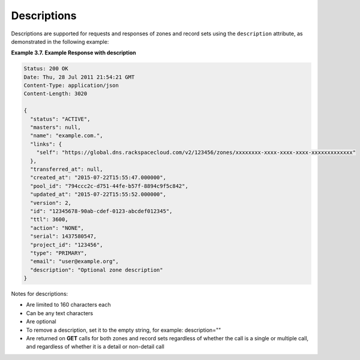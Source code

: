 .. _cdns-dg-descriptions:

Descriptions
~~~~~~~~~~~~~~

Descriptions are supported for requests and responses of zones and record sets using the 
``description`` attribute, as demonstrated in the following example:
 
**Example 3.7. Example Response with description**

.. code::  

    Status: 200 OK
    Date: Thu, 28 Jul 2011 21:54:21 GMT
    Content-Type: application/json
    Content-Length: 3020

    {
      "status": "ACTIVE",
      "masters": null,
      "name": "example.com.",
      "links": {
        "self": "https://global.dns.rackspacecloud.com/v2/123456/zones/xxxxxxxx-xxxx-xxxx-xxxx-xxxxxxxxxxxxx"
      },
      "transferred_at": null,
      "created_at": "2015-07-22T15:55:47.000000",
      "pool_id": "794ccc2c-d751-44fe-b57f-8894c9f5c842",
      "updated_at": "2015-07-22T15:55:52.000000",
      "version": 2,
      "id": "12345678-90ab-cdef-0123-abcdef012345",
      "ttl": 3600,
      "action": "NONE",
      "serial": 1437580547,
      "project_id": "123456",
      "type": "PRIMARY",
      "email": "user@example.org",
      "description": "Optional zone description"
    }

Notes for descriptions:

-	Are limited to 160 characters each

-	Can be any text characters

-	Are optional

-	To remove a description, set it to the empty string, for example: description=""

-	Are returned on **GET** calls for both zones and record sets regardless of whether the 
	call is a single or multiple call, and regardless of whether it is a detail or 
	non-detail call
